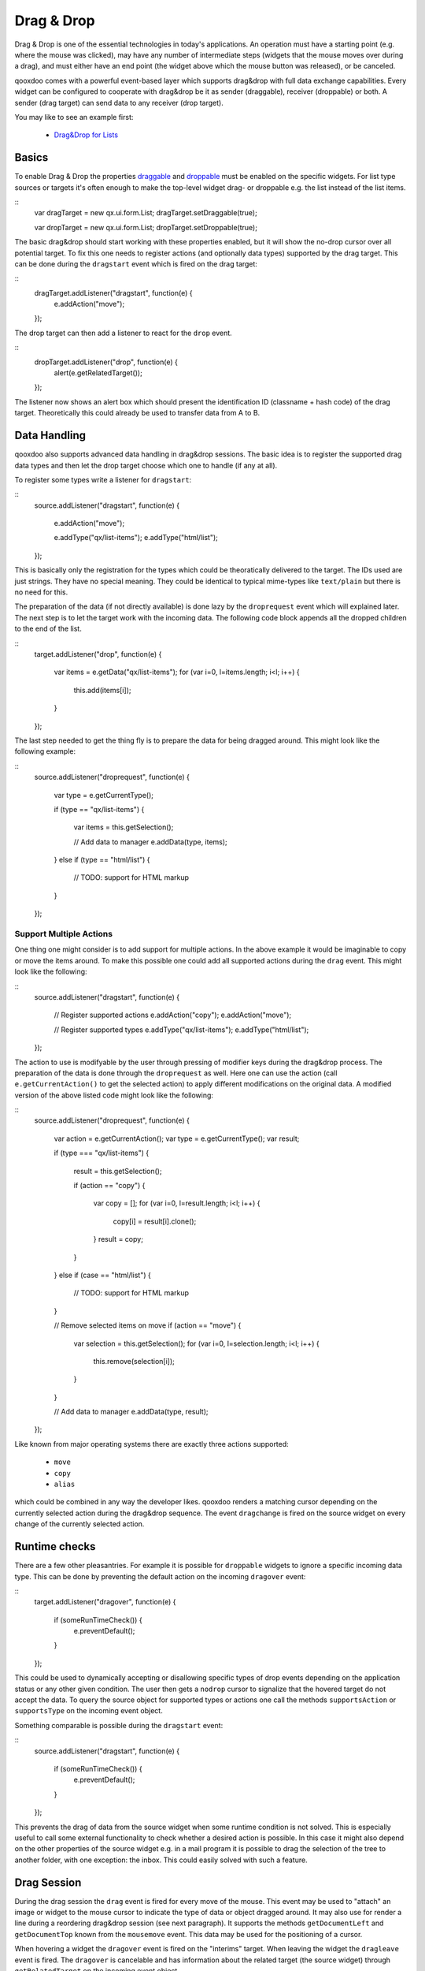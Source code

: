 Drag & Drop
***********

Drag & Drop is one of the essential technologies in today's applications. An operation must have a starting point (e.g. where the mouse was clicked), may have any number of intermediate steps (widgets that the mouse moves over during a drag), and must either have an end point (the widget above which the mouse button was released), or be canceled. 

qooxdoo comes with a powerful event-based layer which supports drag&drop with full data exchange capabilities. Every widget can be configured to cooperate with drag&drop be it as sender (draggable), receiver (droppable) or both. A sender (drag target) can send data to any receiver (drop target).

You may like to see an example first:

  * `Drag&Drop for Lists <http://demo.qooxdoo.org/1.2.x/demobrowser/#ui~DragDrop.html>`_

Basics
======

To enable Drag & Drop the properties `draggable <http://demo.qooxdoo.org/1.2/apiviewer/#qx.ui.core.Widget~draggable>`_ and  `droppable <http://demo.qooxdoo.org/1.2/apiviewer/#qx.ui.core.Widget~droppable>`_ must be enabled on the specific widgets. For list type sources or targets it's often enough to make the top-level widget drag- or droppable e.g. the list instead of the list items.

::
    var dragTarget = new qx.ui.form.List;
    dragTarget.setDraggable(true);

    var dropTarget = new qx.ui.form.List;
    dropTarget.setDroppable(true);

The basic drag&drop should start working with these properties enabled, but it will show the no-drop cursor over all potential target. To fix this one needs to register actions (and optionally data types) supported by the drag target. This can be done during the ``dragstart`` event which is fired on the drag target:

::
    dragTarget.addListener("dragstart", function(e) {
      e.addAction("move");
    });

The drop target can then add a listener to react for the ``drop`` event.

::
    dropTarget.addListener("drop", function(e) {
      alert(e.getRelatedTarget());
    });

The listener now shows an alert box which should present the identification ID (classname + hash code) of the drag target. Theoretically this could already be used to transfer data from A to B.

Data Handling
=============

qooxdoo also supports advanced data handling in drag&drop sessions. The basic idea is to register the supported drag data types and then let the drop target choose which one to handle (if any at all). 

To register some types write a listener for ``dragstart``:

::
    source.addListener("dragstart", function(e)
    {
      e.addAction("move");

      e.addType("qx/list-items");
      e.addType("html/list");
    });

This is basically only the registration for the types which could be theoratically delivered to the target. The IDs used are just strings. They have no special meaning. They could be identical to typical mime-types like ``text/plain`` but there is no need for this. 

The preparation of the data (if not directly available) is done lazy by the ``droprequest`` event which will explained later. The next step is to let the target work with the incoming data. The following code block appends all the dropped children to the end of the list.

::
    target.addListener("drop", function(e)
    {
      var items = e.getData("qx/list-items");
      for (var i=0, l=items.length; i<l; i++) {
        this.add(items[i]);
      }  
    });

The last step needed to get the thing fly is to prepare the data for being dragged around. This might look like the following example:

::
    source.addListener("droprequest", function(e)
    {
      var type = e.getCurrentType();

      if (type == "qx/list-items") 
      {
        var items = this.getSelection();

        // Add data to manager
        e.addData(type, items);
      }
      else if (type == "html/list")
      {
        // TODO: support for HTML markup
      }
    });

Support Multiple Actions
------------------------

One thing one might consider is to add support for multiple actions. In the above example it would be imaginable to copy or move the items around. To make this possible one could add all supported actions during the ``drag`` event. This might look like the following:

::
    source.addListener("dragstart", function(e)
    {
      // Register supported actions
      e.addAction("copy");
      e.addAction("move");

      // Register supported types
      e.addType("qx/list-items");
      e.addType("html/list");
    });

The action to use is modifyable by the user through pressing of modifier keys during the drag&drop process. The preparation of the data is done through the ``droprequest`` as well. Here one can use the action (call ``e.getCurrentAction()`` to get the selected action) to apply different modifications on the original data. A modified version of the above listed code might look like the following:

::
    source.addListener("droprequest", function(e)
    {
      var action = e.getCurrentAction();
      var type = e.getCurrentType();
      var result;

      if (type === "qx/list-items")
      {
        result = this.getSelection();

        if (action == "copy")
        {
          var copy = [];
          for (var i=0, l=result.length; i<l; i++) {
            copy[i] = result[i].clone();
          }
          result = copy;
        }
      }
      else if (case == "html/list")
      {
        // TODO: support for HTML markup
      }

      // Remove selected items on move
      if (action == "move")
      {
        var selection = this.getSelection();
        for (var i=0, l=selection.length; i<l; i++) {
          this.remove(selection[i]);
        }
      }

      // Add data to manager
      e.addData(type, result);
    });

Like known from major operating systems there are exactly three actions supported:

  * ``move``
  * ``copy``
  * ``alias``

which could be combined in any way the developer likes. qooxdoo renders a matching cursor depending on the currently selected action during the drag&drop sequence. The event ``dragchange`` is fired on the source widget on every change of the currently selected action.

Runtime checks
==============

There are a few other pleasantries. For example it is possible for ``droppable`` widgets to ignore a specific incoming data type. This can be done by preventing the default action on the incoming ``dragover`` event:

::
    target.addListener("dragover", function(e)
    {
      if (someRunTimeCheck()) {
        e.preventDefault();
      }
    });

This could be used to dynamically accepting or disallowing specific types of drop events depending on the application status or any other given condition. The user then gets a ``nodrop`` cursor to signalize that the hovered target do not accept the data. To query the source object for supported types or actions one call the methods ``supportsAction`` or ``supportsType`` on the incoming event object.

Something comparable is possible during the ``dragstart`` event:

::
    source.addListener("dragstart", function(e)
    {
      if (someRunTimeCheck()) {
        e.preventDefault();
      }
    });

This prevents the drag of data from the source widget when some runtime condition is not solved. This is especially useful to call some external functionality to check whether a desired action is possible. In this case it might also depend on the other properties of the source widget e.g. in a mail program it is possible to drag the selection of the tree to another folder, with one exception: the inbox. This could easily solved with such a feature.

Drag Session
============

During the drag session the ``drag`` event is fired for every move of the mouse. This event may be used to "attach" an image or widget to the mouse cursor to indicate the type of data or object dragged around. It may also use for render a line during a reordering drag&drop session (see next paragraph). It supports the methods ``getDocumentLeft`` and ``getDocumentTop`` known from the ``mousemove`` event. This data may be used for the positioning of a cursor.

When hovering a widget the ``dragover`` event is fired on the "interims" target. When leaving the widget the ``dragleave`` event is fired. The ``dragover`` is cancelable and has information about the related target (the source widget) through ``getRelatedTarget`` on the incoming event object.

Another quite useful event is the ``dragend`` event which is fired at every end of the drag session. This event is fired in both cases, when the transaction has modified anything or not. It is fired when pressing Escape or stopping the session any other way as well.

A typical sequence of events could look like this:

  - ``dragstart`` on source (once)
  - ``drag`` on source (mouse move)
  - ``dragover`` on target (mouse over)
  - ``dragchange`` on source (action change)
  - ``dragleave`` on target (mouse out)
  - ``drop`` on target (once)
  - ``droprequest`` on source (normally once)
  - ``dragend`` on source (once)

Reordering items
================

Items may also be reordered inside one widget using the drag&drop API. This action is normally not directly data related and may be used without adding any types to the drag&drop session.

::
    reorder.addListener("dragstart", function(e) {
      e.addAction("move");
    });

    reorder.addListener("drop", function(e)
    {
      // Using the selection sorted by the original index in the list
      var sel = this.getSortedSelection();

      // This is the original target hovered
      var orig = e.getOriginalTarget();

      for (var i=0, l=sel.length; i<l; i++)
      {
        // Insert before the marker
        this.addBefore(sel[i], orig);

        // Recover selection as it get lost during child move
        this.addToSelection(sel[i]);
      }
    });


